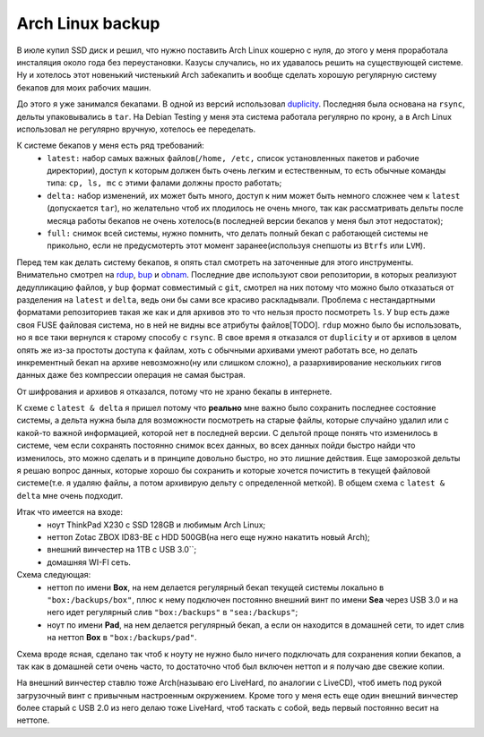 Arch Linux backup
-----------------
В июле купил SSD диск и решил, что нужно поставить Arch Linux кошерно с нуля, до этого у 
меня проработала инсталяция около года без переустановки. Казусы случались, но их 
удавалось решить на существующей системе. Ну и хотелось этот новенький чистенький Arch 
забекапить и вообще сделать хорошую регулярную систему бекапов для моих рабочих машин.

До этого я уже занимался бекапами. В одной из версий использовал duplicity__. Последняя 
была основана на ``rsync``, дельты упаковывались в ``tar``. На Debian Testing у меня эта 
система работала регулярно по крону, а в Arch Linux использовал не регулярно вручную, 
хотелось ее переделать.

__ http://duplicity.nongnu.org/

К системе бекапов у меня есть ряд требований:
  - ``latest:`` набор самых важных файлов(``/home, /etc,`` список установленных пакетов и 
    рабочие директории), доступ к которым должен быть очень легким и естественным, то есть 
    обычные команды типа: ``cp, ls, mc`` с этими фалами должны просто работать;
  - ``delta:`` набор изменений, их может быть много, доступ к ним может быть немного 
    сложнее чем к ``latest`` (допускается ``tar``), но желательно чтоб их плодилось не 
    очень много, так как рассматривать дельты после месяца работы бекапов не очень 
    хотелось(в последней версии бекапов у меня был этот недостаток);
  - ``full:`` снимок всей системы, нужно помнить, что делать полный бекап с работающей 
    системы не прикольно, если не предусмотерть этот момент заранее(используя снепшоты из 
    ``Btrfs`` или ``LVM``).

Перед тем как делать систему бекапов, я опять стал смотреть на заточенные для этого 
инструменты. Внимательно смотрел на rdup__,  bup__ и obnam__. Последние две используют 
свои репозитории, в которых реализуют дедупликацию файлов, у ``bup`` формат совместимый с 
``git``, смотрел на них потому что можно было отказаться от разделения на ``latest`` и 
``delta``, ведь они бы сами все красиво раскладывали. Проблема с нестандартными форматами 
репозиториев такая же как и для архивов это то что нельзя просто посмотреть ``ls``. У 
``bup`` есть даже своя FUSE файловая система, но в ней не видны все атрибуты файлов[TODO]. 
``rdup`` можно было бы использовать, но я все таки вернулся к старому способу с ``rsync``. 
В свое время я отказался от ``duplicity`` и от архивов в целом опять же из-за простоты 
доступа к файлам, хоть с обычными архивами умеют работать все, но делать инкрементный 
бекап на архиве невозможно(ну или слишком сложно), а разархивирование нескольких гигов 
данных даже без компрессии операция не самая быстрая.

__ http://www.miek.nl/projects/rdup/
__ https://github.com/bup/bup
__ http://liw.fi/obnam/

От шифрования и архивов я отказался, потому что не храню бекапы в интернете.

К схеме с ``latest & delta`` я пришел потому что **реально** мне важно было сохранить 
последнее состояние системы, а дельта нужна была для возможности посмотреть на старые 
файлы, которые случайно удалил или с какой-то важной информацией, которой нет в последней 
версии. С дельтой проще понять что изменилось в системе, чем если сохранять постоянно 
снимок всех данных, во всех данных пойди быстро найди что изменилось, это можно сделать и 
в принципе довольно быстро, но это лишние действия. Еще заморозкой дельты я решаю вопрос 
данных, которые хорошо бы сохранить и которые хочется почистить в текущей файловой 
системе(т.е. я удаляю файлы, а потом архивирую дельту с определенной меткой). В общем 
схема с ``latest & delta`` мне очень подходит.

Итак что имеется на входе:
  - ноут ThinkPad X230 с SSD 128GB и любимым Arch Linux;
  - неттоп Zotac ZBOX ID83-BE с HDD 500GB(на него еще нужно накатить новый Arch);
  - внешний винчестер на 1TB с USB 3.0``;
  - домашняя WI-FI сеть.

Схема следующая:
  - неттоп по имени **Box**, на нем делается регулярный бекап текущей системы локально в 
    ``"box:/backups/box"``, плюс к нему подключен постоянно внешний винт по имени **Sea** 
    через USB 3.0 и на него идет регулярный слив ``"box:/backups"`` в ``"sea:/backups"``;
  - ноут по имени **Pad**, на нем делается регулярный бекап, а если он находится в 
    домашней сети, то идет слив на неттоп **Box** в ``"box:/backups/pad"``.

Схема вроде ясная, сделано так чтоб к ноуту не нужно было ничего подключать для сохранения 
копии бекапов, а так как в домашней сети очень часто, то достаточно чтоб был включен 
неттоп и я получаю две свежие копии.

На внешний винчестер ставлю тоже Arch(называю его LiveHard, по аналогии с LiveCD), чтоб 
иметь под рукой загрузочный винт с привычным настроенным окружением. Кроме того у меня 
есть еще один внешний винчестер более старый с USB 2.0 из него делаю тоже LiveHard, чтоб 
таскать с собой, ведь первый постоянно весит на неттопе.

